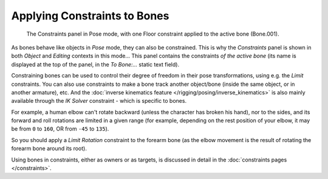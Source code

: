 
..    TODO/Review: {{review|}} .


*****************************
Applying Constraints to Bones
*****************************

.. figure:: /images/Doc26-rigging-constraints.jpg

   The Constraints panel in Pose mode, with one Floor constraint applied to the active bone (Bone.001).


As bones behave like objects in *Pose* mode, they can also be constrained. This is
why the *Constraints* panel is shown in both *Object* and
*Editing* contexts in this mode... This panel contains the constraints *of the active
bone* (its name is displayed at the top of the panel,
in the *To Bone:...* static text field).

Constraining bones can be used to control their degree of freedom in their pose transformations,
using e.g. the *Limit* constraints.
You can also use constraints to make a bone track another object/bone
(inside the same object, or in another armature), etc.
And the :doc:`inverse kinematics feature </rigging/posing/inverse_kinematics>` is also mainly available through
the *IK Solver* constraint - which is specific to bones.

For example, a human elbow can't rotate backward (unless the character has broken his hand),
nor to the sides, and its forward and roll rotations are limited in a given range
(for example, depending on the rest position of your elbow,
it may be from ``0`` to ``160``, OR from ``-45`` to ``135``).

So you should apply a *Limit Rotation* constraint to the forearm bone
(as the elbow movement is the result of rotating the forearm bone around its root).

Using bones in constraints, either as owners or as targets, is discussed in detail in the
:doc:`constraints pages </constraints>`.
